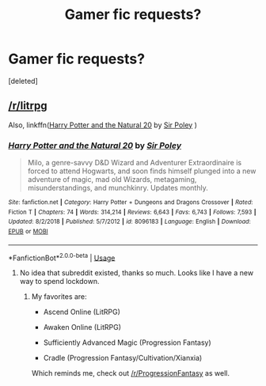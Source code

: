 #+TITLE: Gamer fic requests?

* Gamer fic requests?
:PROPERTIES:
:Score: 2
:DateUnix: 1591287493.0
:DateShort: 2020-Jun-04
:FlairText: Request
:END:
[deleted]


** [[/r/litrpg]]

Also, linkffn([[https://www.fanfiction.net/s/8096183/1/][Harry Potter and the Natural 20]] by [[https://www.fanfiction.net/u/3989854/Sir-Poley][Sir Poley]] )
:PROPERTIES:
:Author: blandge
:Score: 1
:DateUnix: 1591288188.0
:DateShort: 2020-Jun-04
:END:

*** [[https://www.fanfiction.net/s/8096183/1/][*/Harry Potter and the Natural 20/*]] by [[https://www.fanfiction.net/u/3989854/Sir-Poley][/Sir Poley/]]

#+begin_quote
  Milo, a genre-savvy D&D Wizard and Adventurer Extraordinaire is forced to attend Hogwarts, and soon finds himself plunged into a new adventure of magic, mad old Wizards, metagaming, misunderstandings, and munchkinry. Updates monthly.
#+end_quote

^{/Site/:} ^{fanfiction.net} ^{*|*} ^{/Category/:} ^{Harry} ^{Potter} ^{+} ^{Dungeons} ^{and} ^{Dragons} ^{Crossover} ^{*|*} ^{/Rated/:} ^{Fiction} ^{T} ^{*|*} ^{/Chapters/:} ^{74} ^{*|*} ^{/Words/:} ^{314,214} ^{*|*} ^{/Reviews/:} ^{6,643} ^{*|*} ^{/Favs/:} ^{6,743} ^{*|*} ^{/Follows/:} ^{7,593} ^{*|*} ^{/Updated/:} ^{8/2/2018} ^{*|*} ^{/Published/:} ^{5/7/2012} ^{*|*} ^{/id/:} ^{8096183} ^{*|*} ^{/Language/:} ^{English} ^{*|*} ^{/Download/:} ^{[[http://www.ff2ebook.com/old/ffn-bot/index.php?id=8096183&source=ff&filetype=epub][EPUB]]} ^{or} ^{[[http://www.ff2ebook.com/old/ffn-bot/index.php?id=8096183&source=ff&filetype=mobi][MOBI]]}

--------------

*FanfictionBot*^{2.0.0-beta} | [[https://github.com/tusing/reddit-ffn-bot/wiki/Usage][Usage]]
:PROPERTIES:
:Author: FanfictionBot
:Score: 1
:DateUnix: 1591288210.0
:DateShort: 2020-Jun-04
:END:

**** No idea that subreddit existed, thanks so much. Looks like I have a new way to spend lockdown.
:PROPERTIES:
:Author: ProudlyANoob
:Score: 1
:DateUnix: 1591288564.0
:DateShort: 2020-Jun-04
:END:

***** My favorites are:

- Ascend Online (LitRPG)

- Awaken Online (LitRPG)

- Sufficiently Advanced Magic (Progression Fantasy)

- Cradle (Progression Fantasy/Cultivation/Xianxia)

Which reminds me, check out [[/r/ProgressionFantasy]] as well.
:PROPERTIES:
:Author: blandge
:Score: 1
:DateUnix: 1591289222.0
:DateShort: 2020-Jun-04
:END:
